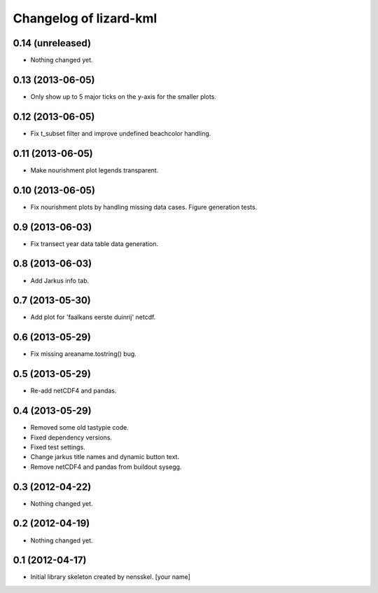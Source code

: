 Changelog of lizard-kml
===================================================


0.14 (unreleased)
-----------------

- Nothing changed yet.


0.13 (2013-06-05)
-----------------

- Only show up to 5 major ticks on the y-axis for the smaller plots. 


0.12 (2013-06-05)
-----------------

- Fix t_subset filter and improve undefined beachcolor handling. 


0.11 (2013-06-05)
-----------------

- Make nourishment plot legends transparent. 


0.10 (2013-06-05)
-----------------

- Fix nourishment plots by handling missing data cases. Figure generation 
  tests. 


0.9 (2013-06-03)
----------------

- Fix transect year data table data generation. 


0.8 (2013-06-03)
----------------

- Add Jarkus info tab.


0.7 (2013-05-30)
----------------

- Add plot for 'faalkans eerste duinrij' netcdf. 


0.6 (2013-05-29)
----------------

- Fix missing areaname.tostring() bug. 


0.5 (2013-05-29)
----------------

- Re-add netCDF4 and pandas. 


0.4 (2013-05-29)
----------------

- Removed some old tastypie code.

- Fixed dependency versions.

- Fixed test settings.

- Change jarkus title names and dynamic button text.

- Remove netCDF4 and pandas from buildout sysegg.


0.3 (2012-04-22)
----------------

- Nothing changed yet.


0.2 (2012-04-19)
----------------

- Nothing changed yet.


0.1 (2012-04-17)
----------------

- Initial library skeleton created by nensskel.  [your name]
